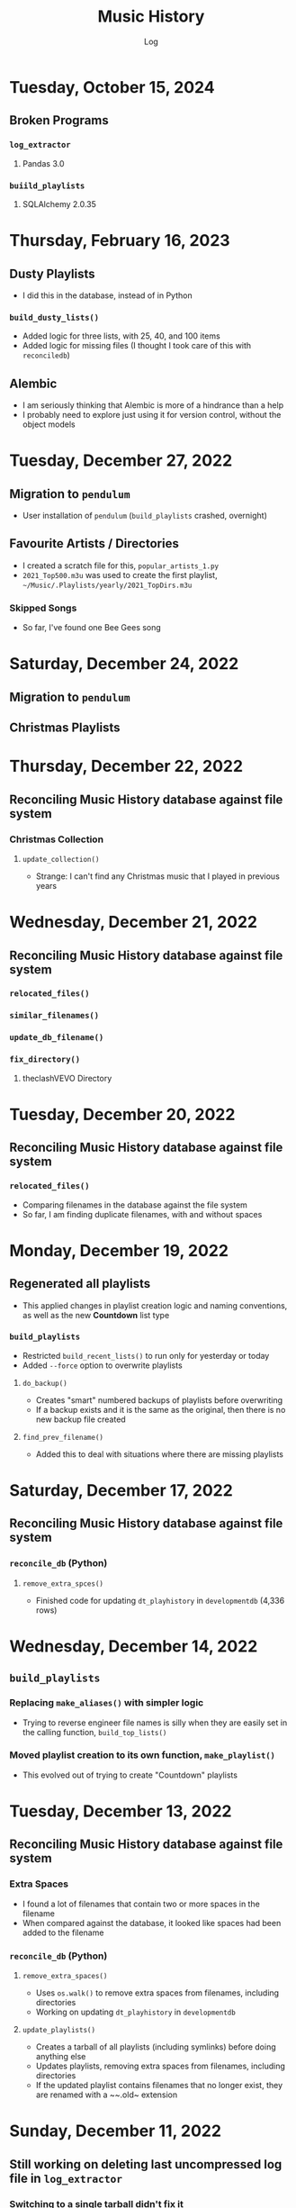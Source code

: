 #+TITLE:	Music History
#+SUBTITLE:	Log
#+OPTIONS:	toc:nil num:nil
#+STARTUP:	indent showlevels
#+CATEGORY:	Projects
#+TAGS:		log python MusicHistory MusicAnalytics smplayer mpv sql databases

* Tuesday, October 15, 2024
** Broken Programs
*** ~log_extractor~
**** Pandas 3.0
*** ~buiild_playlists~
**** SQLAlchemy 2.0.35
* Thursday, February 16, 2023
:LOGBOOK:
CLOCK: [2023-02-16 Thu 07:30]--[2023-02-16 Thu 09:15] =>  1:45
CLOCK: [2023-02-16 Thu 03:15]--[2023-02-16 Thu 04:00] =>  0:45
:END:
** Dusty Playlists
- I did this in the database, instead of in Python
*** ~build_dusty_lists()~
- Added logic for three lists, with 25, 40, and 100 items
- Added logic for missing files (I thought I took care of this with ~reconciledb~)
** Alembic
- I am seriously thinking that Alembic is more of a hindrance than a help
- I probably need to explore just using it for version control, without the object models
* Tuesday, December 27, 2022
:LOGBOOK:
CLOCK: [2022-12-27 Tue 05:15]--[2022-12-27 Tue 07:15] =>  2:00
:END:
** Migration to ~pendulum~
- User installation of ~pendulum~ (~build_playlists~ crashed, overnight)
** Favourite Artists / Directories
- I created a scratch file for this, ~popular_artists_1.py~
- ~2021_Top500.m3u~ was used to create the first playlist, ~~/Music/.Playlists/yearly/2021_TopDirs.m3u~
*** Skipped Songs
- So far, I've found one Bee Gees song

* Saturday, December 24, 2022
:LOGBOOK:
CLOCK: [2022-12-24 Sat 14:45]--[2022-12-24 Sat 16:15] =>  1:30
CLOCK: [2022-12-24 Sat 06:30]--[2022-12-24 Sat 10:00] =>  3:30
:END:
** Migration to ~pendulum~
** Christmas Playlists

* Thursday, December 22, 2022
:LOGBOOK:
CLOCK: [2022-12-22 Thu 04:00]--[2022-12-22 Thu 10:30] =>  6:30
:END:
** Reconciling Music History database against file system
*** Christmas Collection
**** ~update_collection()~
- Strange: I can't find any Christmas music that I played in previous years
* Wednesday, December 21, 2022
:LOGBOOK:
CLOCK: [2022-12-21 Wed 10:00]--[2022-12-21 Wed 12:00] =>  2:00
CLOCK: [2022-12-21 Wed 04:00]--[2022-12-21 Wed 09:00] =>  5:00
:END:
** Reconciling Music History database against file system
*** ~relocated_files()~
*** ~similar_filenames()~
*** ~update_db_filename()~
*** ~fix_directory()~
**** theclashVEVO Directory
* Tuesday, December 20, 2022
:LOGBOOK:
CLOCK: [2022-12-20 Tue 08:00]--[2022-12-20 Tue 11:30] =>  3:30
:END:
** Reconciling Music History database against file system
*** ~relocated_files()~
- Comparing filenames in the database against the file system
- So far, I am finding duplicate filenames, with and without spaces
* Monday, December 19, 2022
:LOGBOOK:
CLOCK: [2022-12-19 Mon 05:00]--[2022-12-19 Mon 08:00] =>  3:00
:END:
** Regenerated all playlists
- This applied changes in playlist creation logic and naming conventions, as well as the new *Countdown* list type
*** ~build_playlists~
- Restricted ~build_recent_lists()~ to run only for yesterday or today
- Added ~--force~ option to overwrite playlists
**** ~do_backup()~
- Creates "smart" numbered backups of playlists before overwriting
- If a backup exists and it is the same as the original, then there is no new backup file created
**** ~find_prev_filename()~
- Added this to deal with situations where there are missing playlists

* Saturday, December 17, 2022
:LOGBOOK:
CLOCK: [2022-12-17 Sat 05:00]--[2022-12-17 Sat 10:30] =>  5:30
:END:
** Reconciling Music History database against file system
*** ~reconcile_db~ (Python)
**** ~remove_extra_spces()~
- Finished code for updating ~dt_playhistory~ in ~developmentdb~ (4,336 rows)

* Wednesday, December 14, 2022
:LOGBOOK:
CLOCK: [2022-12-14 Wed 08:30]--[2022-12-14 Wed 11:30] =>  3:00
CLOCK: [2022-12-14 Wed 03:30]--[2022-12-14 Wed 07:30] =>  4:00
:END:
** ~build_playlists~
*** Replacing ~make_aliases()~ with simpler logic
- Trying to reverse engineer file names is silly when they are easily set in the calling function, ~build_top_lists()~
*** Moved playlist creation to its own function, ~make_playlist()~
- This evolved out of trying to create "Countdown" playlists
* Tuesday, December 13, 2022
:LOGBOOK:
CLOCK: [2022-12-13 Tue 16:00]--[2022-12-13 Tue 18:15] =>  2:15
:END:
** Reconciling Music History database against file system
*** Extra Spaces
- I found a lot of filenames that contain two or more spaces in the filename
- When compared against the database, it looked like spaces had been added to the filename
*** ~reconcile_db~ (Python)
**** ~remove_extra_spaces()~
- Uses ~os.walk()~ to remove extra spaces from filenames, including directories
- Working on updating ~dt_playhistory~ in ~developmentdb~
**** ~update_playlists()~
- Creates a tarball of all playlists (including symlinks) before doing anything else
- Updates playlists, removing extra spaces from filenames, including directories
- If the updated playlist contains filenames that no longer exist, they are renamed with a ~~.old~ extension
* Sunday, December 11, 2022
:LOGBOOK:
CLOCK: [2022-12-11 Sun 05:00]--[2022-12-11 Sun 06:45] =>  1:45
:END:
** Still working on deleting last uncompressed log file in ~log_extractor~
*** Switching to a single tarball didn't fix it
- Yesterday, it looked like it unintentionally resolved the issue, but that was run with the debugger
- Maybe it just needs more time?
** ~build_top_lists~
*** Finished change to relative symlinks
*** Added logic for symlinks to previous period playlists
*** Installed to ~~/bin~ and updated ~fcrontab~

* Saturday, December 10, 2022
:LOGBOOK:
CLOCK: [2022-12-10 Sat 04:00]--[2022-12-10 Sat 05:30] =>  1:30
:END:
** ~log_extractor~
*** Changed compression from individual log files to a single tarball


* Friday, December 9, 2022
:LOGBOOK:
CLOCK: [2022-12-09 Fri 17:15]--[2022-12-09 Fri 17:45] =>  0:30
CLOCK: [2022-12-09 Fri 14:45]--[2022-12-09 Fri 16:15] =>  1:30
CLOCK: [2022-12-09 Fri 10:00]--[2022-12-09 Fri 11:30] =>  1:30
CLOCK: [2022-12-09 Fri 07:00]--[2022-12-09 Fri 09:30] =>  2:30
:END:
** Still working on deleting the last uncompressed log file in ~log_extractor~
** Merged log files not compressed
*** Wrong approach
- I was copying the first log file (text, uncompressed) into the merge file, which resulted in a file that couldn't be processed
** ~shutil.make_archive~ vs. ~tarfile~: ~tarfile wins~

* Thursday, December 8, 2022
:LOGBOOK:
CLOCK: [2022-12-08 Thu 12:00]--[2022-12-08 Thu 13:00] =>  1:00
CLOCK: [2022-12-08 Thu 05:00]--[2022-12-08 Thu 09:00] =>  4:00
:END:
** Still working on deleting the last uncompressed log file in ~log_extractor~

* Wednesday, December 7, 2022
:LOGBOOK:
CLOCK: [2022-12-07 Wed 16:45]--[2022-12-07 Wed 18:15] =>  1:30
CLOCK: [2022-12-07 Wed 08:00]--[2022-12-07 Wed 11:30] =>  3:30
CLOCK: [2022-12-07 Wed 04:00]--[2022-12-07 Wed 07:00] =>  3:00
:END:
** Can't delete last uncompressed log file (~log_extractor~)
*** os.scandir() succeeds where Path() objects fail
- Add this to the list of bugs in ~pathlib.Path~
  * ~Path().glob()~ returns inconsistent results (not all items have full pathnames)
  * ~os.remove()~ can't delete the last item in a ~Path().glob()~ collection
** Consolidated / Merged Log Files
*** ~data_dir/MusicHistory/20221206~
- ~merged_20221206.log.xz~ was created when I tested ~log_extractor~ with ~os.scandir()~, above
- The merged log file is 1.1 MB in size, versus 4.6 MB for the compressed log files
- My method has a much lower load than ~difflib~
* Tuesday, December 6, 2022
:LOGBOOK:
CLOCK: [2022-12-06 Tue 16:00]--[2022-12-06 Tue 18:00] =>  2:00
CLOCK: [2022-12-06 Tue 07:45]--[2022-12-06 Tue 12:15] =>  4:30
:END:
** Consolidating Log Summary Files
*** ~difflib~
- This is easier than what I was doing, but it is CPU-intensive
- This is more suited to files that are edited, which log files are not
*** Custom File Consolidation
- Using ~set.intersection()~ and ~set.difference()~ methods didn't work--not even close
- Since log files aren't edited, the only requirement is extracting only new lines from each log file
- ~find_new_lines()~ - New function to iterate through log files and compare one file to the next, in chronological order, extract the new lines, and write them to a single file
* Monday, December 5, 2022
:LOGBOOK:
CLOCK: [2022-12-05 Mon 15:00]--[2022-12-05 Mon 18:00] =>  3:00
CLOCK: [2022-12-05 Mon 07:45]--[2022-12-05 Mon 11:45] =>  4:00
CLOCK: [2022-12-05 Mon 04:45]--[2022-12-05 Mon 07:15] =>  2:30
CLOCK: [2022-12-05 Mon 04:00]--[2022-12-05 Mon 04:30] =>  0:30
:END:
** Missing Playlist Extension on Symlinks (ie. ~Top40_2022-W48~ should be ~Top40_2022-W48.m3u~)
*** ~build_top_lists~
- I fixed the cause of this, but ~Top40_2022-W48~ was the number on item is yesterday's Top 10 playlist, with 86 plays--SMPlayer evidently tried to play this when I loaded the list, yesterday
- The database confirmed my suspicion that none of the play times (~play_secs~) exceeded three seconds, so I incorporated this into the logic for building Top XX lists, rather than deleting the entries
- 

* Sunday, December 4, 2022
:LOGBOOK:
CLOCK: [2022-12-04 Sun 15:00]--[2022-12-04 Sun 18:00] =>  3:00
CLOCK: [2022-12-04 Sun 10:00]--[2022-12-04 Sun 12:30] =>  2:30
CLOCK: [2022-12-04 Sun 08:30]--[2022-12-04 Sun 09:00] =>  0:30
CLOCK: [2022-12-04 Sun 04:10]--[2022-12-04 Sun 07:30] =>  3:20
:END:
** Log Summary Files
*** ~log_extractor~
- It looks like I forgot to replace ~Summaries~ with the ~date_id~ for the log files, but everything ran successfully
** Extracting Play Start/Stop/Pause Times
*** Current Method
- Everything is calculated based on ~Core::startMplayer: file:~ entries
* Saturday, December 3, 2022
:LOGBOOK:
CLOCK: [2022-12-03 Sat 16:00]--[2022-12-03 Sat 16:50] =>  0:50
CLOCK: [2022-12-03 Sat 04:00]--[2022-12-03 Sat 05:30] =>  1:30
:END:
** Archiving Log Files
*** Testing monthly compression vs daily
1. Copied May log files to ~data_dir/2022/05~
2. Decompressed and deleted ~.log.xz~ files
3. Created tarball ~smplayer_2022-05.txz~
4. Size of ~.log.xz~ files (*80 MB*) vs. tarball (*2.1 MB*)
5. Created tarball of ~.log.xz~ files, and it was *1.4 MB*--better than the first tarball
6. I contemplated changing the directory structure of how the log files are stored, in order to accommodate ~shutil.make_archive~, but after a bit of tinkering, it is more work than I care to undertake
   * If I automate monthly compression, I will probably opt for a temporary folder, but it won't be an issue until some time next year
7. ~log_extractor~ - Log Summary Files
   * Log summary files have been stored in a separate directory, ~Summaries~
   * They will now be stored in the same directory as the log files
*** Conclusion
Monthly tarballs of daily compressed log files appear to produce better results than tarballs of daily uncompressed log files
* Friday, December 2, 2022
:LOGBOOK:
CLOCK: [2022-12-02 Fri 16:00]--[2022-12-02 Fri 17:15] =>  1:15
CLOCK: [2022-12-02 Fri 05:00]--[2022-12-02 Fri 06:30] =>  1:30
:END:
** ~log_extractor~
*** ~play_secs~ and ~play_time~ for last row being processed
- Since there isn't a subsequent entry for calculating play time / duration, special handling is required
- Pandas dates (~Timestamps~) don't have the functionality required, but ~datetime~ does; this requires converting Pandas dates to Python dates
- I have opted to use midnight of the date being processed as the "next" timestamp [[https://w3resource.com/python-exercises/date-time-exercise/python-date-time-exercise-8.php][Helpful article]]
*** Old Log Files Remain After Being Compressed
- How did I miss this?
- After deleting them, directory size went from 12 GB down to 2.6 GB

* Thursday, December 1, 2022
:LOGBOOK:
CLOCK: [2022-12-01 Thu 17:00]--[2022-12-01 Thu 18:15] =>  1:15
CLOCK: [2022-12-01 Thu 08:30]--[2022-12-01 Thu 09:15] =>  0:45
CLOCK: [2022-12-01 Thu 06:00]--[2022-12-01 Thu 07:30] =>  1:30
CLOCK: [2022-12-01 Thu 00:30]--[2022-12-01 Thu 01:53] =>  1:23
:END:
** ~build_top_lists~ (fewer items than list size)
- Updated logic to create playlists if rowcount is only missing two items (ie. a Top 10 list can have eight or nine items)
** ~log_extractor~ failed (cron job)
- ~play_time~ is calculated for each new entry, but the last entry can't be calculated because there isn't a subsequent entry with a ~play_date~, resulting in a database error
- I fixed it, for now

* Wednesday, November 30, 2022
:LOGBOOK:
CLOCK: [2022-11-30 Wed 04:00]--[2022-11-30 Wed 04:15] =>  0:15
:END:
** ~log_analyzer~
- Ran last night, but with the old version in ~~/bin~, so it still calculated the wrong play times (my fault)
- Installed the latest version
** File MetaData
- [[https://askubuntu.com/a/899434/280037][How to update metadata on MP4 files]]

* Tuesday, November 29, 2022
:LOGBOOK:
CLOCK: [2022-11-29 Tue 19:30]--[2022-11-29 Tue 19:55] =>  0:25
CLOCK: [2022-11-29 Tue 16:45]--[2022-11-29 Tue 17:20] =>  0:35
CLOCK: [2022-11-29 Tue 11:35]--[2022-11-29 Tue 12:35] =>  1:00
CLOCK: [2022-11-29 Tue 04:00]--[2022-11-29 Tue 07:30] =>  3:30
CLOCK: [2022-11-29 Tue 09:15]--[2022-11-29 Tue 11:15] =>  2:00
:END:
** Music Analytics
*** Duration of Play Time
- I mostly want to be able to detect songs that get skipped, so they can be excluded from the counts for Top XX Lists
- I have been able to do this with SQL and Pandas
** Python
*** ~build_top_lists~
- The ~cron~ job produced zero results, which is incorrect because I was listening to my Top 40 lists, yesterday
- the ~log_extractor~ seems to be cause
- Re-ran the program after re-running ~log_extractor~ and it worked, as expected
*** ~log_extractor~
**** Analysis of Crash
- The ~cron~ job crashed, last night
- The error messages complain about a primary key violation
- This is due to the fact that I modified the ~dt_playinfo~ table and copied data back, including the ~id~ column, which messed-up the ~IDENTITY~ constraint
- Re-ran the program after fixing the database and it worked, as expected
**** Modifications (version 0.4.13-dev0)
- Replaced CSV loader logic so that it uses the database and will process existing summary files
- https://towardsdatascience.com/all-the-pandas-shift-you-should-know-for-data-analysis-791c1692b5e
** Database
1. Using ~alembic~, I downgraded/upgraded the initial build to clear whatever was stored for the ~IDENTITY~ column
2. ~dt_playinfo_backup~ - Restored ~dt_playinfo~ and ~dt_playhistory~ *without* the ~id~ columns, thus letting PostgreSQL to handle generating the ~IDENTITY~ column (~id~) values

* Monday, November 28, 2022
:LOGBOOK:
CLOCK: [2022-11-28 Mon 14:00]--[2022-11-28 Mon 14:30] =>  0:30
CLOCK: [2022-11-28 Mon 08:30]--[2022-11-28 Mon 10:00] =>  1:30
CLOCK: [2022-11-28 Mon 05:25]--[2022-11-28 Mon 06:55] =>  1:30
CLOCK: [2022-11-28 Mon 04:00]--[2022-11-28 Mon 05:00] =>  1:00
:END:
** ~build_top_lists~
- It ran as a ~cron~ job last night, but didn't produce a playlist--I was expecting a daily playlist
  * The log indicates that I only listened to two songs more than once, yesterday
  * I mostly listened to the ~Random.m3u~ playlist
** ~click~ module
- Changing the ~main()~ call to ~main(standalone=False)~ keeps the program running
- ~eoj()~ is running, again
** Database
- I [[https://stackoverflow.com/a/71041431/2719754][found a way]] to add durations to ~dt_playinfo~, but it is taking a long time to run
  * It finally finished, after nearly half an hour
  * I set the limit on my view to 10,000 rows, but the database says it updated 115,204 rows (the entire table)
  * It looks like running ~VACUUM FULL~ is what made the difference
  * The ~UPDATE~ didn't work--the ~play_secs~ and ~play_time~ columns have all the same values
- I also figured-out how to do it with Pandas in Python, but I haven't tried to update the database with it

* Sunday, November 27, 2022
:LOGBOOK:
CLOCK: [2022-11-27 Sun 17:20]--[2022-11-27 Sun 18:23] =>  1:03
CLOCK: [2022-11-27 Sun 15:45]--[2022-11-27 Sun 17:00] =>  1:15
CLOCK: [2022-11-27 Sun 05:00]--[2022-11-27 Sun 12:30] =>  7:30
:END:
** ~build_top_lists~
- For now, it accepts a single date argument from the command line
- During testing, I am seeing single line entries for the ~init()~ function and I don't know why
- Added logic to create symlinks
** ~generate_lists.py~ (one-time use)
- generates list of dates (~dates.txt~) that can be sent to ~build_top_lists~
- This is mostly for re-generating lists from the music history database
** ~generate_lists.sh~ (one-time use)
- Takes the output from ~generate_lists.py~ (in ~dates.txt~) and sends it to ~build_top_lists~
** ~log_analyzer~
- Removed symlink logic and added it to ~build_top_lists~

* Saturday, November 26, 2022
:LOGBOOK:
CLOCK: [2022-11-26 Sat 06:00]--[2022-11-26 Sat 10:00] =>  4:00
:END:
- More fiddling with ~dim_date~--I think I'm going to turn this into its own project
  
* Friday, November 25, 2022
:LOGBOOK:
CLOCK: [2022-11-25 Fri 17:15]--[2022-11-25 Fri 17:40] =>  0:25
:END:
- I got the date dimension table, ~dim_date~, so it contains week-related columns with Sunday as the first day of the week (non-ISO)
- I am surprised that this isn't part of PostgreSQL
- Now, I can continue with building playlists
- Fix year in week 53 (ie. first week of 1977)

* Thursday, November 24, 2022
:LOGBOOK:
CLOCK: [2022-11-24 Thu 04:05]--[2022-11-24 Thu 11:45] =>  7:40
:END:
** Revisited ~~/Tutorials/AdvLogging~
- Time to incorporate logging into this project
** Python script: ~build_top_lists~ Generates periodic Top XXX lists
- I just realized that I can select rows using columns like ~last_day_of_week~, ~last_day_of_month~, ~last_day_of_year~
- Re-doing date dimension table ~dim_date~, so that it has more consistent names, for scripting purposes

* Tuesday, November 22, 2022
:LOGBOOK:
CLOCK: [2022-11-22 Tue 10:30]--[2022-11-22 Tue 12:30] =>  2:00
CLOCK: [2022-11-22 Tue 05:00]--[2022-11-22 Tue 06:35] =>  1:35
:END:
** Python script: ~top_daily_lists~ - Generates Top 10 Daily lists in a loop
- Trying to implement the loop part AND save the lists with a SQL script wasn't working
- The list logic is stored in the ~dbeaver~ directory (SQL)
- I should be able to modify ~top_daily_lists~ to generate weekly, monthly, and yearly lists
- I changed the naming convention from ~Top10_Daily_YYY-MM-DD.m3u~ to ~Top10_Weekday.m3u~, where ~Weekday~ is the actual day of the week for the playlist
  * This helps simplify things, including reducing clutter

** Python script: ~build_top_lists~ - Generates periodic Top XXX lists
- Working on weekly, monthly, and yearly versions of the Top XXX list generator (without the looping)
  
* Monday, November 21, 2022
:LOGBOOK:
CLOCK: [2022-11-21 Mon 07:00]--[2022-11-21 Mon 12:32] =>  5:32
:END:
- Working on Top XX lists
- I created a bunch of lists, but it looks like I need to correct the SQL for Daily lists

* Sunday, November 20, 2022
:LOGBOOK:
CLOCK: [2022-11-20 Sun 12:45]--[2022-11-20 Sun 13:10] =>  0:25
:END:
- Updated SQL for generating TOP XX lists using DBeaver

* Wednesday, November 2, 2022
:LOGBOOK:
CLOCK: [2022-11-02 Wed 07:54]--[2022-11-02 Wed 09:44] =>  1:50
CLOCK: [2022-11-02 Wed 03:19]--[2022-11-02 Wed 04:54] =>  1:35
:END:
- It seems that the midnight run of ~log_analyzer~ failed because I forgot to install it, but 
  * When I ran it manually, nothing happened
  * I had to delete the summary file, ~20221101.csv.xz~, in order for it to run
    + I want to eliminate the need for the CSV files, altogether
    + I started with adding ~SAVE_SUMMARIES~ to the environment / configuration
- After creating a date dimension table, it seems appropriate to create a file dimension
  * A folder dimension seems to be part of this, and I have already worked on these things with FileInfo and FolderInfo classes in Python

* Tuesday, November 1, 2022
:LOGBOOK:
CLOCK: [2022-11-01 Tue 04:27]--[2022-11-01 Tue 12:09] =>  7:42
:END:
- Examining whether or not there should be a DATE column in ~dt_log_analyzer~, for use in ~JOIN~ statements
  * I tested this with ~dt_playinfo_test~ and it works well
  * I can see this eliminating the need for the CSV files in the ~Summaries~ directory, altogether
- Renamed ~d_date~ to ~dim_date~, for now

* Friday, October 28, 2022
:LOGBOOK:
CLOCK: [2022-10-28 Fri 15:27]--[2022-10-28 Fri 18:29] =>  3:02
:END:
- Added date dimension table, ~d_date~

* Wednesday, October 26, 2022
:LOGBOOK:
CLOCK: [2022-10-26 Wed 04:12]--[2022-10-26 Wed 04:15] =>  0:03
:END:
- ~log_analyzer~ ran overnight, without a hitch; the ~to_sql~ function is using ~append~ now, instead of ~replace~

* Tuesday, October 25, 2022
:LOGBOOK:
CLOCK: [2022-10-25 Tue 16:53]--[2022-10-25 Tue 17:16] =>  0:23
CLOCK: [2022-10-25 Tue 11:38]--[2022-10-25 Tue 12:58] =>  1:20
CLOCK: [2022-10-25 Tue 04:15]--[2022-10-25 Tue 07:22] =>  3:07
:END:
- Moved ~config.py~ from ~src/musichistory~ to ~~/.config/MusicHistory~; this seems to make the ~.env~ file irrelevant, unless I also move it
- ~log_analyzer2~ has been merged into ~log_extractor~
- Imported the old ~smplayer_history~ file (~20220518.csv.xz~)
- The database now contains all of the music history data

* Monday, October 24, 2022
:LOGBOOK:
CLOCK: [2022-10-24 Mon 14:36]--[2022-10-24 Mon 16:32] =>  1:56
CLOCK: [2022-10-24 Mon 04:24]--[2022-10-24 Mon 06:21] =>  1:57
:END:
- After binge-watching /St. Elsewhere/ and /The X-Files/, I have actually been listening to music for the last couple of days, so it is time to work on the Top XXX lists
- I see the database has incorrect timestamps (in the future)
  * ~log_extractor~ - This is where timestamps and filenames are extracted from the SMPlayer logs and CSV summaries are created; I moved the logic to convert timestamps here, since they are correct
  * Re-running ~log_extractor~ on the entire dataset (150 days worth)
- The ~MusicHistory~ folder is 56 GB in size!
  * Compressed about 150 file with ~xz~ and got it down to 2.1 GB
- Ready to combine ~log_extractor2~ and ~log_analyzer~
- Created ~touchdirs2.py~ as a scratch file, as a replacement for ~touchdirs~
  * It uses ~os.walk~ and is both faster and simpler than I expected
  * It isn't ready for production-use, yet--I need to code logic for filetypes like MP4

* Friday, June 17, 2022
:LOGBOOK:
CLOCK: [2022-06-17 Fri 15:42]--[2022-06-17 Fri 18:23] =>  2:41
CLOCK: [2022-06-17 Fri 12:20]--[2022-06-17 Fri 12:32] =>  0:12
CLOCK: [2022-06-17 Fri 06:55]--[2022-06-17 Fri 07:22] =>  0:27
:END:
- Moved ~Music-Analytics~ from the old ~MusicHistory~ project to the ~bin~ directory and renamed it to ~log_analyzer~, to standardize the command names
  * It doesn't work with the new log files, yet
  * I'm not sure how to add any of these as commands to the project, so that they will be installed, but that can come later
- The CSV files have Unix timestamps, but Pandas ~to_datetime()~  function doesn't produce the correct date, so I will try it in the database, instead
- Created baseline for ~developmentdb.media_library~ 

* Tuesday, June 14, 2022
:LOGBOOK:
CLOCK: [2022-06-14 Tue 14:05]--[2022-06-14 Tue 16:23] =>  2:18
CLOCK: [2022-06-14 Tue 09:34]--[2022-06-14 Tue 11:02] =>  1:28
:END:
- After mucking-about with multidb and schemas, it looks like I misunderstood what ~multidb~ is all about
  * My app only uses one database, so the ~--multidb~ option when initializing alembic is unnecessary
  * Multiple schemas can be used with a single database by way of the ~--name~ option and corresponding section in ~alembic.ini~
- Alembic Test #3 was supposed to use the ~development~ schema, ~media_library~ but it used ~alembic_test~, as specified in ~.env~
- Alembic Test #4 was successful, after I temporarily renamed ~dt_fileinfo~, in order to verify that the upgrade script works
  * It should be noted that Alembic uses the environment set in ~models.py~, not ~alembic.ini~
** Multi-Schema Alembic Configuration has been achieved
- I haven't created a baseline for the ~developmentdb~ database, yet, but I created a few database and schema combinations that enabled me to configure Alembic to work with the databases and schemas of my choosing, as defined in ~models.py~, which calls ~config.py~, which loads environment variables stored in ~.env~ files
- ~alembic.ini~ needs to have named sections that correspond to the database/schema combinations in the application, and ~version_locations~ defined for each one
- See [[./src/musichistory/alembic_history][alembic_history]] for the command history of tests performed
** DONE Next Steps
*** DONE Create a baseline for the database
*** DONE Bring commands over from ~MusicHistory_old~
  
* Monday, June 13, 2022
:LOGBOOK:
CLOCK: [2022-06-13 Mon 20:07]--[2022-06-13 Mon 22:11] =>  2:04
CLOCK: [2022-06-13 Mon 13:33]--[2022-06-13 Mon 18:09] =>  4:36
CLOCK: [2022-06-13 Mon 08:48]--[2022-06-13 Mon 12:24] =>  3:36
:END:
- Alembic Reference: [[https://learningtotest.com/2021/06/17/managing-alembic-migrations-with-a-single-alembic-ini-env-py/][Alembic Configuration]]
  * I think I need to change ~models.py~ to use ~create_engine~, if I am going to get this to work
- Another Reference: [[https://elarkk.github.io/blog/multi-schema-sqlalchemy][Multi-schema Postgres database handling through SQLAlchemy]]
  * This one needs work
- I was trying to get Alembic to handle multiple databases and schemas, but it isn't working
  * My current configuration does store the schema with the SQL operations, which is a good thing



